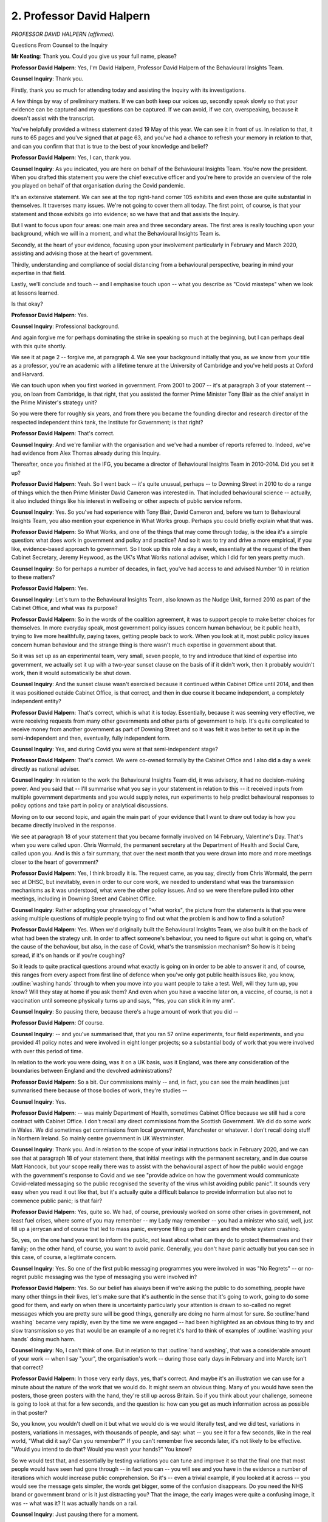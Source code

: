 2. Professor David Halpern
==========================

*PROFESSOR DAVID HALPERN (affirmed).*

Questions From Counsel to the Inquiry

**Mr Keating**: Thank you. Could you give us your full name, please?

**Professor David Halpern**: Yes, I'm David Halpern, Professor David Halpern of the Behavioural Insights Team.

**Counsel Inquiry**: Thank you.

Firstly, thank you so much for attending today and assisting the Inquiry with its investigations.

A few things by way of preliminary matters. If we can both keep our voices up, secondly speak slowly so that your evidence can be captured and my questions can be captured. If we can avoid, if we can, overspeaking, because it doesn't assist with the transcript.

You've helpfully provided a witness statement dated 19 May of this year. We can see it in front of us. In relation to that, it runs to 65 pages and you've signed that at page 63, and you've had a chance to refresh your memory in relation to that, and can you confirm that that is true to the best of your knowledge and belief?

**Professor David Halpern**: Yes, I can, thank you.

**Counsel Inquiry**: As you indicated, you are here on behalf of the Behavioural Insights Team. You're now the president. When you drafted this statement you were the chief executive officer and you're here to provide an overview of the role you played on behalf of that organisation during the Covid pandemic.

It's an extensive statement. We can see at the top right-hand corner 105 exhibits and even those are quite substantial in themselves. It traverses many issues. We're not going to cover them all today. The first point, of course, is that your statement and those exhibits go into evidence; so we have that and that assists the Inquiry.

But I want to focus upon four areas: one main area and three secondary areas. The first area is really touching upon your background, which we will in a moment, and what the Behavioural Insights Team is.

Secondly, at the heart of your evidence, focusing upon your involvement particularly in February and March 2020, assisting and advising those at the heart of government.

Thirdly, understanding and compliance of social distancing from a behavioural perspective, bearing in mind your expertise in that field.

Lastly, we'll conclude and touch -- and I emphasise touch upon -- what you describe as "Covid missteps" when we look at lessons learned.

Is that okay?

**Professor David Halpern**: Yes.

**Counsel Inquiry**: Professional background.

And again forgive me for perhaps dominating the strike in speaking so much at the beginning, but I can perhaps deal with this quite shortly.

We see it at page 2 -- forgive me, at paragraph 4. We see your background initially that you, as we know from your title as a professor, you're an academic with a lifetime tenure at the University of Cambridge and you've held posts at Oxford and Harvard.

We can touch upon when you first worked in government. From 2001 to 2007 -- it's at paragraph 3 of your statement -- you, on loan from Cambridge, is that right, that you assisted the former Prime Minister Tony Blair as the chief analyst in the Prime Minister's strategy unit?

So you were there for roughly six years, and from there you became the founding director and research director of the respected independent think tank, the Institute for Government; is that right?

**Professor David Halpern**: That's correct.

**Counsel Inquiry**: And we're familiar with the organisation and we've had a number of reports referred to. Indeed, we've had evidence from Alex Thomas already during this Inquiry.

Thereafter, once you finished at the IFG, you became a director of Behavioural Insights Team in 2010-2014. Did you set it up?

**Professor David Halpern**: Yeah. So I went back -- it's quite unusual, perhaps -- to Downing Street in 2010 to do a range of things which the then Prime Minister David Cameron was interested in. That included behavioural science -- actually, it also included things like his interest in wellbeing or other aspects of public service reform.

**Counsel Inquiry**: Yes. So you've had experience with Tony Blair, David Cameron and, before we turn to Behavioural Insights Team, you also mention your experience in What Works group. Perhaps you could briefly explain what that was.

**Professor David Halpern**: So What Works, and one of the things that may come through today, is the idea it's a simple question: what does work in government and policy and practice? And so it was to try and drive a more empirical, if you like, evidence-based approach to government. So I took up this role a day a week, essentially at the request of the then Cabinet Secretary, Jeremy Heywood, as the UK's What Works national adviser, which I did for ten years pretty much.

**Counsel Inquiry**: So for perhaps a number of decades, in fact, you've had access to and advised Number 10 in relation to these matters?

**Professor David Halpern**: Yes.

**Counsel Inquiry**: Let's turn to the Behavioural Insights Team, also known as the Nudge Unit, formed 2010 as part of the Cabinet Office, and what was its purpose?

**Professor David Halpern**: So in the words of the coalition agreement, it was to support people to make better choices for themselves. In more everyday speak, most government policy issues concern human behaviour, be it public health, trying to live more healthfully, paying taxes, getting people back to work. When you look at it, most public policy issues concern human behaviour and the strange thing is there wasn't much expertise in government about that.

So it was set up as an experimental team, very small, seven people, to try and introduce that kind of expertise into government, we actually set it up with a two-year sunset clause on the basis of if it didn't work, then it probably wouldn't work, then it would automatically be shut down.

**Counsel Inquiry**: And the sunset clause wasn't exercised because it continued within Cabinet Office until 2014, and then it was positioned outside Cabinet Office, is that correct, and then in due course it became independent, a completely independent entity?

**Professor David Halpern**: That's correct, which is what it is today. Essentially, because it was seeming very effective, we were receiving requests from many other governments and other parts of government to help. It's quite complicated to receive money from another government as part of Downing Street and so it was felt it was better to set it up in the semi-independent and then, eventually, fully independent form.

**Counsel Inquiry**: Yes, and during Covid you were at that semi-independent stage?

**Professor David Halpern**: That's correct. We were co-owned formally by the Cabinet Office and I also did a day a week directly as national adviser.

**Counsel Inquiry**: In relation to the work the Behavioural Insights Team did, it was advisory, it had no decision-making power. And you said that -- I'll summarise what you say in your statement in relation to this -- it received inputs from multiple government departments and you would supply notes, run experiments to help predict behavioural responses to policy options and take part in policy or analytical discussions.

Moving on to our second topic, and again the main part of your evidence that I want to draw out today is how you became directly involved in the response.

We see at paragraph 18 of your statement that you became formally involved on 14 February, Valentine's Day. That's when you were called upon. Chris Wormald, the permanent secretary at the Department of Health and Social Care, called upon you. And is this a fair summary, that over the next month that you were drawn into more and more meetings closer to the heart of government?

**Professor David Halpern**: Yes, I think broadly it is. The request came, as you say, directly from Chris Wormald, the perm sec at DHSC, but inevitably, even in order to our core work, we needed to understand what was the transmission mechanisms as it was understood, what were the other policy issues. And so we were therefore pulled into other meetings, including in Downing Street and Cabinet Office.

**Counsel Inquiry**: Rather adopting your phraseology of "what works", the picture from the statements is that you were asking multiple questions of multiple people trying to find out what the problem is and how to find a solution?

**Professor David Halpern**: Yes. When we'd originally built the Behavioural Insights Team, we also built it on the back of what had been the strategy unit. In order to affect someone's behaviour, you need to figure out what is going on, what's the cause of the behaviour, but also, in the case of Covid, what's the transmission mechanism? So how is it being spread, if it's on hands or if you're coughing?

So it leads to quite practical questions around what exactly is going on in order to be able to answer it and, of course, this ranges from every aspect from first line of defence when you've only got public health issues like, you know, :outline:`washing hands` through to when you move into you want people to take a test. Well, will they turn up, you know? Will they stay at home if you ask them? And even when you have a vaccine later on, a vaccine, of course, is not a vaccination until someone physically turns up and says, "Yes, you can stick it in my arm".

**Counsel Inquiry**: So pausing there, because there's a huge amount of work that you did --

**Professor David Halpern**: Of course.

**Counsel Inquiry**: -- and you've summarised that, that you ran 57 online experiments, four field experiments, and you provided 41 policy notes and were involved in eight longer projects; so a substantial body of work that you were involved with over this period of time.

In relation to the work you were doing, was it on a UK basis, was it England, was there any consideration of the boundaries between England and the devolved administrations?

**Professor David Halpern**: So a bit. Our commissions mainly -- and, in fact, you can see the main headlines just summarised there because of those bodies of work, they're studies --

**Counsel Inquiry**: Yes.

**Professor David Halpern**: -- was mainly Department of Health, sometimes Cabinet Office because we still had a core contract with Cabinet Office. I don't recall any direct commissions from the Scottish Government. We did do some work in Wales. We did sometimes get commissions from local government, Manchester or whatever. I don't recall doing stuff in Northern Ireland. So mainly centre government in UK Westminster.

**Counsel Inquiry**: Thank you. And in relation to the scope of your initial instructions back in February 2020, and we can see that at paragraph 18 of your statement there, that initial meetings with the permanent secretary, and in due course Matt Hancock, but your scope really there was to assist with the behavioural aspect of how the public would engage with the government's response to Covid and we see "provide advice on how the government would communicate Covid-related messaging so the public recognised the severity of the virus whilst avoiding public panic". It sounds very easy when you read it out like that, but it's actually quite a difficult balance to provide information but also not to commence public panic; is that fair?

**Professor David Halpern**: Yes, quite so. We had, of course, previously worked on some other crises in government, not least fuel crises, where some of you may remember -- my Lady may remember -- you had a minister who said, well, just fill up a jerrycan and of course that led to mass panic, everyone filling up their cars and the whole system crashing.

So, yes, on the one hand you want to inform the public, not least about what can they do to protect themselves and their family; on the other hand, of course, you want to avoid panic. Generally, you don't have panic actually but you can see in this case, of course, a legitimate concern.

**Counsel Inquiry**: Yes. So one of the first public messaging programmes you were involved in was "No Regrets" -- or no-regret public messaging was the type of messaging you were involved in?

**Professor David Halpern**: Yes. So our belief has always been if we're asking the public to do something, people have many other things in their lives, let's make sure that it's authentic in the sense that it's going to work, going to do some good for them, and early on when there is uncertainty particularly your attention is drawn to so-called no regret messages which you are pretty sure will be good things, generally are doing no harm almost for sure. So :outline:`hand washing` became very rapidly, even by the time we were engaged -- had been highlighted as an obvious thing to try and slow transmission so yes that would be an example of a no regret it's hard to think of examples of :outline:`washing your hands` doing much harm.

**Counsel Inquiry**: No, I can't think of one. But in relation to that :outline:`hand washing`, that was a considerable amount of your work -- when I say "your", the organisation's work -- during those early days in February and into March; isn't that correct?

**Professor David Halpern**: In those very early days, yes, that's correct. And maybe it's an illustration we can use for a minute about the nature of the work that we would do. It might seem an obvious thing. Many of you would have seen the posters, those green posters with the hand, they're still up across Britain. So if you think about your challenge, someone is going to look at that for a few seconds, and the question is: how can you get as much information across as possible in that poster?

So, you know, you wouldn't dwell on it but what we would do is we would literally test, and we did test, variations in posters, variations in messages, with thousands of people, and say: what -- you see it for a few seconds, like in the real world, "What did it say? Can you remember?" If you can't remember five seconds later, it's not likely to be effective. "Would you intend to do that? Would you wash your hands?" You know?

So we would test that, and essentially by testing variations you can tune and improve it so that the final one that most people would have seen had gone through -- in fact you can -- you will see and you have in the evidence a number of iterations which would increase public comprehension. So it's -- even a trivial example, if you looked at it across -- you would see the message gets simpler, the words get bigger, some of the confusion disappears. Do you need the NHS brand or government brand or is it just distracting you? That the image, the early images were quite a confusing image, it was -- what was it? It was actually hands on a rail.

**Counsel Inquiry**: Just pausing there for a moment.

**Professor David Halpern**: Sorry.

**Counsel Inquiry**: I'm conscious that it's a product of a huge amount of work you've done.

**Professor David Halpern**: Yeah.

**Counsel Inquiry**: And it's an illustration, is it not --

**Professor David Halpern**: It is.

**Counsel Inquiry**: -- that evidence-based decision-making takes time and a number of iterations to perfect the message?

**Professor David Halpern**: It does take time, although a key issue is not as much time as you think. I mean, those things were assembled with experiments with thousands of people over days, not weeks or months, and it's a key question, in our view, about there are lots of these practical issues which are critical to effective policy or delivery which actually you need to handle in that empirical way.

**Counsel Inquiry**: In relation to your involvement we can put :outline:`hand washing` to one side, that work was still ongoing, but your involvement expanded and you were in touch with Professor Whitty on 18 February asking the questions you have alluded to already in relation to Covid transmission mechanism.

Again, very briefly, what was your understanding of Covid transmission at that stage, on 18 February?

**Professor David Halpern**: Sir Chris very generously helped us, and we had that early briefing, particularly to understand what was the transmission mechanism. So, again, it might seem trivial and everything but if you think, for example, it's :outline:`airborne`, it may be different than if you think it's so-called :outline:`fomite`, when you cough it's on a surface --

**Counsel Inquiry**: Yes?

**Professor David Halpern**: -- right? If you think it's on a surface, then you're going to spend a lot of time :outline:`cleaning surfaces`. If you think :outline:`it's in the air`, it's a different strategy.

So he took us through what was understood about the virus, his understanding of those transmission mechanisms and, therefore, to help us work out what were the points behaviourally that you might be able to introduce to reinforce support people to slow down the spread of the virus.

**Counsel Inquiry**: Moving on to 20 February, meeting at DHSC, and you were examining government publications, and we can see this at paragraph 23, in fact, of your statement. So another meeting, one of the many you attended at DHSC, was to go over a government publication online, and the issue was around the level of detail to include so that people can be warned about what's going to happen and the range of possibility of what might happen.

The bottom of that paragraph I just want to focus upon is about this:

"The strong expectation in the room from the medical experts [on 20 February] was that the 'wave' would be unstoppable once community transmission occurred ie once the 'contain' phase was left."

Is that right?

**Professor David Halpern**: That is correct. I mean, of course I think we know a lot about behaviour but we're not medical experts and therefore we are very much relying on it, but that was very, very strongly the impression -- well, graphs on the wall and so on.

**Counsel Inquiry**: So was the impression from your understanding that it was a matter of not if but when this virus was going to be -- and its unstoppable once community transmission occurred?

**Professor David Halpern**: Yes, that conditionality being important but yes in that time I think people were still hoping, if not expecting, that it would be possible to contain the virus through the work of Public Health England and others, but yes, once it got out more generally that it would be pretty much unstoppable and therefore the implication was mitigating the negative effects rather than being able to contain it.

**Counsel Inquiry**: And at that stage, bearing in mind this meeting with the caveat, but were you content that the publications sufficiently represented the risk to the public as understood at that time?

**Professor David Halpern**: I would have to look back at it, but I think it was pretty straightforward that -- the implication, if you read it, a lot of people were potentially going to die. And indeed there was specific discussion about the inclusion of the numbers of deaths in previous pandemics, not least so-called Spanish flu, which it kept -- introduced a reference point about the seriousness of the situation, and there was discussion whether to include that, and our view was people need to be correctly calibrated about what the risk is. Not afraid but correctly calibrated. So it seemed a sensible thing to do.

**Counsel Inquiry**: I'm going to use a different phrase, not calibration, but did you have any concerns that this information was cutting through, that there was sufficient public awareness of the risks around that time?

**Professor David Halpern**: So this is late February --

**Counsel Inquiry**: We're 20 February, this is before your meeting in due course on 25 February, just before Lombardy becomes more high profile.

**Professor David Halpern**: So I didn't think it was way off, but in the days that follow it -- I mean, as you know I was -- talk about -- I actually had to be away for work and, particularly returning in late February, I was pretty surprised that we were not seeing posters in profile.

But remember on the 20th you're still talking about contain, and therefore it's very small numbers. You're really relying on PHE to try to do their job and everyone hoped that, like SARS or previous issues, it would be contained.

**Counsel Inquiry**: Let's move on to a meeting you had with Dominic Cummings and Ben Warner on 25 February, we can see that at paragraph 25, Ben Warner being a data scientist who we are going to hear evidence from next week.

And it was a meeting on non-Covid matters, as it happened, but you say here:

"... we took the opportunity to compare notes and share concerns."

So by this stage, the dreadful events in Lombardy were in our consciousness, we could see what was going on on the televisions and the dreadful loss of life which was beginning to emerge over the days in Italy.

What concerns, if any, were expressed to you by Ben Warner and Dominic Cummings at this meeting?

**Professor David Halpern**: So I don't think Dominic Cummings was at that meeting. I think it was only Ben, from memory.

**Counsel Inquiry**: Forgive me.

**Professor David Halpern**: It was a meeting, I mean, as indicated there, primarily looking out -- remember Ben had been brought in to try to increase the kind of quantitative, mathematical data science capability in Downing Street, so we were -- a lot of it we were talking about that in general terms, is actually my memory, but I'm sure we were starting to talk in this period about, what are the data flows, what is the modelling, is it good enough, and so on.

I actually remember Ben Warner at that stage, you can ask him directly, was quite upbeat about the modelling and its quality, which was a sort of a good comfort. But yeah --

**Counsel Inquiry**: So a touch base?

**Professor David Halpern**: Yeah.

**Counsel Inquiry**: Alive to the -- what was going on in the wider world, but no significant concerns at this stage?

**Professor David Halpern**: Well, remember, a lot of normal government was still carrying on at this period.

**Counsel Inquiry**: Yes.

**Professor David Halpern**: And we look back and we can see the whole story, but at that point it hadn't really hit in force, certainly in the centre of government.

**Counsel Inquiry**: What we're interested in is your perspective and your experience as you had interaction with central government.

On 26 February, the next day, this isn't a government interaction, this is when you attended a Royal Society seminar, and we've heard evidence from the president of the Royal Society, and this was a seminar to discuss quarantine as it related to the current Covid outbreak. You recall attending that meeting, that seminar. What impact, if any, did that have on you?

**Professor David Halpern**: Well, of course, this is -- the work on Covid was starting to really take over my life and many others, but it was particularly -- we were really still trying to understand the transmission mechanisms in detail. You know, we were very interested in the detail because we're trying to, you know, guide people, you want to guide to what's effective. So, I mean, a simple example would be -- I touched on this issue about :outline:`surfaces`, and the guidance was being assembled -- well, do you need everybody in schools to be :outline:`cleaning every floor` or not? Like, is that relevant, is it not?

There was particular work -- so James Rubin, who I know you've spoken to, had done an absolutely excellent review on quarantine, looking at the evidence, and the extent to which people would sustain quarantining behaviour over long periods, to which his general conclusion was yes.

So we were very much in sort of sponge learning mode still, what can we learn about, you know, these mechanisms, previous analogous behaviour. Also, on the medical side, what is your best understanding on these transmission mechanisms?

So the last thing we want to be doing is telling people in campaigns to do XYZ but it's not going to be effective.

**Counsel Inquiry**: Yes.

**Professor David Halpern**: We want to direct attention, it's a precious thing, to things that would actually make a difference to help people protect themselves and their families.

**Counsel Inquiry**: And this work and this information finding is in a context when there is discussion, in broad terms, regarding quarantine and testing and obtaining better data; is that right?

**Professor David Halpern**: Yes. You know, we were very interested in testing and data, and we can talk about that later if you want, but yeah every aspect of it. But even -- you mentioned testing. Let me just introduce why, behaviourally, we would also be interested in it, of course you want to know about how a disease is moving through a population or not and -- and build up where's your best place to put your testing if you've got limited capacity, but you also want to look at its behavioural capacity, so if I'm going to say, "You need to quarantine now, Mr Keating, for the next two weeks, will you do it?" are you more likely to do it if we said, "You need to take this test, and it looks like you've got Covid", well, you can imagine what the answer is, but it's an empirical question. Or even, "It may be too soon to say, we want you to quarantine for two weeks, by the weekend we will test you", and then that will confirm -- see what I mean?

**Counsel Inquiry**: Just pause there.

**Professor David Halpern**: So these behavioural consequences.

**Counsel Inquiry**: Thank you. I'm --

**Lady Hallett**: Are you continuing with that subject?

**Mr Keating**: I can pause there, because I'm conscious we've been going a long time.

**Lady Hallett**: Well, I've just had a message.

**Mr Keating**: Yes.

**Lady Hallett**: If that's okay, right. I shall return in 15 minutes.

**Mr Keating**: Thank you.

*(3.10 pm)*

*(A short break)*

*(3.25 pm)*

**Lady Hallett**: Mr Keating.

**Mr Keating**: Thank you, my Lady.

Professor Halpern, we were going to deal with the topic of SAGE and how it came about that you were at a number of SAGE meetings.

In the timeline, the 27th meeting, you were at Number 10 in a meeting in the Cabinet Room which was chaired by Matt Hancock, dealing with a number of the issues and pinch points.

As a result of that and your dealings with Patrick Vallance at that time, you were asked by him to join SAGE; is that correct?

**Professor David Halpern**: That is correct, yes, in the wake of that meeting.

**Counsel Inquiry**: What was the rationale for you being asked to join SAGE?

**Professor David Halpern**: Well, of course, you can ask Sir Patrick Vallance. It seemed there were two main issues, I think. One is, we'd -- and I'd mentioned to him about some modelling work we thought was very good, particularly linked to Hannah Fry, the mathematician, the simulation of a spreading of a coronavirus, which we thought had some very powerful insights in it. We were also very interested in details of the transmission, as I explained earlier, including the extent to which which behaviours would protect both individuals and populations.

So Sir Patrick was very keen that there be one voice, one view on this, and so he encouraged -- in fact asked me to join SAGE meetings accordingly.

**Counsel Inquiry**: And we know that you, from 3 March to 23 March, were at six meetings, the first being on 3 March. Then on 5 March, the second meeting you attended, your summary of this, which I'm going to read very briefly, is that it considered how to communicate in a way that would be effective and which would not panic people, that theme continuing.

10 March your view of that meeting as summarised in your statement:

"At this stage there appeared to be a view within SAGE that Covid was an unstoppable wave and containment of the virus would not be a viable option."

13 March, the next meeting you attended, and this is the one where your concerns crystallised and you describe how the penny dropped, and we'll refer to that shortly.

Then there is two more meetings you attended on the 18th and 23rd. But after the 23rd your invitations to SAGE ceased. Any particular reason why that was?

**Professor David Halpern**: I actually don't know. I did ask Patrick once, but SAGE -- its membership can change, and it's for the government, you know, Chief Scientific Adviser to decide. It -- essentially when it went online rather than in person, I don't know, I didn't seem to get the invites any more, but we were pretty busy doing other work, so --

**Counsel Inquiry**: Of course, which you've set out in your statement.

**Professor David Halpern**: -- it's for sir Patrick to decide.

**Counsel Inquiry**: The next subtopic is herd immunity.

**Professor David Halpern**: Yes.

**Counsel Inquiry**: We've heard a lot about it. You have had some involvement in this and I want to touch upon your understanding of that strategy from your contacts --

**Professor David Halpern**: Yes.

**Counsel Inquiry**: -- with those at the heart of government. You had contact with Neil Ferguson on 20 February, and you had obviously contact with both the Chief Scientific Adviser and the Chief Medical Officer. And what was that understanding in the late February of the strategy?

**Professor David Halpern**: So of course it had been -- was then expressed in the published document on 3 March, essentially it was contain if you could and then you mitigate, and that was it. As you say, I am not uniquely -- was getting increasingly troubled about that, I suppose, because we felt there were viable ways of doing sophisticated suppression, but essential by the presumption was, I mean, on all quarters it felt, from a convergence of different medical views, the modelling, the position on vaccines, the practical experience of the CMO himself, was that once essentially community transmission had started it would be some version of an unstoppable wave, yes.

**Counsel Inquiry**: In relation to the term herd immunity, you yourself utilised that phrase, you used that in a BBC interview on 10 March which you set out in your statements. This had followed on from the 3 March SAGE meeting where it was unstoppable, and you refer to that interview where you made a comment about the potential need to cocoon elderly and the most vulnerable in the weeks to come, and you referred to the phrase herd immunity.

At that stage, why did you refer to the need to cocoon the elderly and vulnerable?

**Professor David Halpern**: So I should explain the interview was primarily actually talking about the science behind -- you know, we talked about a moment ago --

**Counsel Inquiry**: :outline:`Hand washing`?

**Professor David Halpern**: :outline:`Hand washing`, but more generally how you'd apply it.

The interviewer, Mark Easton, at the end, asked a question. I responded, probably shouldn't have done, around essentially the vulnerable, and I'd said -- partly because of course it was in all the meetings, it was in the media. Self-evidently there was 5000-fold at least in the age-infected fatality rate, and so it was pretty inevitable, it seemed -- to discuss in SAGE too of course -- that we would want to protect the most vulnerable. I use the phrase "cocooning" because it's the one used in the literature. And I think Mark Easton asked me the question about three times, which should have been a warning sign, but -- and on the third time I said we obviously need toll cocoon protect and people until --

**Counsel Inquiry**: Yes.

**Professor David Halpern**: -- you know, in general population, herd immunity or whatever had been received, so --

**Counsel Inquiry**: Sentiment, to use your phrase, was an authentic one, the need to cocoon?

**Professor David Halpern**: Yes, exactly. You are going to need to protect the most vulnerable --

**Counsel Inquiry**: Yes.

**Professor David Halpern**: -- because it will scream from 10,000 feet. And the phrase "herd immunity" was being used very widely and it was probably a mistake on my part to have used it in that interview, is the truth of it.

**Counsel Inquiry**: But you were contacted by Number 10's communications, not Lee Cain, somebody else in that office.

**Professor David Halpern**: Yeah.

**Counsel Inquiry**: And you summarise how there was no issue with the use of the term "herd immunity" but you were pulled up about using "cocoon"; is that correct? Cocooning?

**Professor David Halpern**: Yes, it was specifically Jack Doyle I remember, for a hairdryer treatment. They were very angry about it, but they were particularly angry about the word "cocoon". My memory of it was because the word hadn't been used in public particularly and they didn't really want to get into that issue because it hadn't been talked about publicly as a policy issue. If you remember there was issues around if you had -- you know, if you've got symptoms, that you might be asked to self-isolate, but none of the stuff around what later became shielding --

**Counsel Inquiry**: Yes.

**Professor David Halpern**: -- had in fact been discussed in, I think, in the public policy debate.

**Counsel Inquiry**: 10 March, unhappiness that you were dealing with cocooning/what became shielding?

**Professor David Halpern**: Yeah.

**Counsel Inquiry**: But herd immunity okay?

**Professor David Halpern**: Yes, I mean, it was just very widely used in all the internal discussions as a shorthand for not government policy, as often discussed, but that it would likely arise over time.

**Counsel Inquiry**: Yes.

I want to move on to our next topic, subtopic, behavioural fatigue. We have heard a lot about it and it's been in the public domain?

**Professor David Halpern**: Yes.

**Counsel Inquiry**: We should see this at paragraph 64. In fairness to you we need to address this. So on two occasions the Chief Medical Officer, Professor Whitty, deals with this, 9 March and 12 March. And it really talks about sustainability and how people will understandably get fatigued and it will be difficult to sustain this over a period of time. And we can see the other reference about it, (inaudible) and at a certain point starts to flag on 12 March, and he will give evidence in relation to that.

But the first point is this, it's been suggested in the past that you and your organisation were, in the shadows, the source of this advice is that correct --

**Professor David Halpern**: So glad to get this clear. We were not. It's not a phrase we had used. Not only was it not from us, but also, as you will know privately from the emails, we were pushing pretty hard to move forward on social distancing measures by that point.

Chris Whitty, I think, I've read his statement, he's pretty clear about where it comes from and describes it as a mistake on his part. But, yeah, it was unfortunate.

**Counsel Inquiry**: Did you relay to him at the time that it wasn't the right phrase from a behavioural scientist perspective?

**Professor David Halpern**: I don't know if I did. He had lots of other things. I did send him a paper a few days later, which I think is in the evidence --

**Counsel Inquiry**: This is about the Spanish flu?

**Professor David Halpern**: Yeah, which was essentially to look at some work insofar as it had occurred during Spanish flu. The main point about the paper was that even in those very difficult circumstances you did not see this so-called fatigue, this is particularly in America it was studied, American cities. Only by the time you got to the second and particularly third times you had lockdown did you see anything akin to people really starting to give up on it. So --

**Counsel Inquiry**: We could go to that document if you wish, but is this a fair summary, is that it gives that information?

**Professor David Halpern**: Yeah.

**Counsel Inquiry**: It's a discussion point but it's a little bit ambivalent in terms of providing express advice that it was the wrong thing to say, "behavioural fatigue"?

**Professor David Halpern**: Yes, and -- but James Rubin, others in SPI-B, as you will know, there was an avalanche coming towards Chris to say, "What are you talking about?"

It's particularly me the context of novel behaviour, and when everybody is moving together our strong view, you mentioned the quarantine work also, was that people would comply to a high degree and so it was -- you know, was misleading to imply that that behavioural science was saying that, and indeed, as again Chris Whitty has spoken about in his statement, he unfortunately gave the impression that that was a reason for delay, which was not his intent, I think. And of course from the SAGE minutes you'll know was not what was being said in private.

**Counsel Inquiry**: Next topic, change in strategy, and your experience of this. Timeline, we've dealt with 10 March, that there was a view about Covid being unstoppable, and containment was no longer viable. You have mentioned already, just a moment ago, that you had raised concerns on 12 March specifically, you raised concerns regarding the limitations of SAGE modelling in an email to Chris Wormald, Patrick Vallance, Chris Whitty, Jonathan Van-Tam, and you say this:

"We are at the limits of what modelling can tell us."

Then we see a pivotal meeting, my words, not yours, on 13 March, "SAGE meeting". My terminology, but would you agree that was a significant meeting, 13 March?

**Professor David Halpern**: It felt to me that it was. I felt both the content of the discussion and the emotional tone in the room was there was this realisation that something was amiss and policy had to shift.

**Counsel Inquiry**: Well, let's explore this realisation that something was amiss. So key SAGE meeting, you recall there was a graph of an infection wave over time, with a red line to represent an NHS capacity with the objective, the key objective, to keep the wave under the red line in line with the mitigate, delay messaging. You say that there was different understandings of capacity, the red line, number of beds, number of ventilators. Is that right?

**Professor David Halpern**: Yes.

**Counsel Inquiry**: Is it the case that during the meeting that Stephen Powis, who was an NHS director, and Patrick Vallance questioned the modellers on why they were so sure that suppression of the virus in line with what was being done in China and South Korea was not viable? That's your paragraph 73, so I'm reading out your evidence. Is that what the position was?

**Professor David Halpern**: Yes. So my memory is Steve Powis specifically raised it. My memory is very much following on from what you just said, which is that there seemed to be confusion over what was the capacity in that red line, the difference between ICU versus serious cases -- you know, three-fold differential, et cetera -- and that this wasn't a small problem, it was a big problem and the implication was the numbers and models you've been using it will be overwhelmed.

So that, I think, prompted Steve Powis to say, "So why are you so sure that doing stronger measures or lockdown would necessarily rebound? Why is it a bad thing to do?" And Patrick Vallance picked up on it and said, "Yes, that is a really good question and pressed the modellers to answer".

**Counsel Inquiry**: And the modellers here are Professor Medley and Professor Edmunds, SPI-M, and what was their response to that pressing or probing as you described it?

**Professor David Halpern**: So they were very definite. You know, they are modelling experts. But what struck me again in this moment was they said, Graham particularly, absolutely sure 100%, 100%, and one of the things I would teach at Cambridge was statistics and you just think you don't -- nothing is 100%, certainly in the uncertainty of models. And it troubled me really deeply, because I felt that, you know, 99%? But 100%?

And it was -- it encapsulated for me in a moment this overconfidence in aspects of the models.

**Counsel Inquiry**: And in relation to that overconfidence in the modelling, you mention in your statements this confusion regarding NHS capacity and other issues, such as the low level of testing capacity, and ambition -- I presume the low level of ambition. What did you mean by that when you refer to "ambition" in your statement?

**Professor David Halpern**: So as many things were gone through in that meeting, another one as you say was testing capacity. I remember I think my notepad had recorded as they said they had a thousand tests a month on serology, a thousand a month, and I think I'd scribbled, "Why so few?" You know, a thousand a week, a thousand a day. We're so far off the pace.

So now you've three major concerns piling up in this meeting --

**Counsel Inquiry**: Just pause there, thank you. All these concerns, great concern you described it, overconfidence, and you referred to your notebook and you were making a number of notes but what you did write was that "WE ARE NOT READY"; is that correct?

**Professor David Halpern**: I did, and indeed wrote it in capital letters, it was so striking.

**Counsel Inquiry**: We see it there. A Number 10 colleague leaned over, crossed out your entry, which we see at the bottom of the page, and what was written instead of "WE ARE NOT READY"?

**Professor David Halpern**: "We are fucked!"

**Counsel Inquiry**: And that was written by your colleague, a Number 10 colleague; is that right?

**Professor David Halpern**: That's right. Ben Warner.

**Counsel Inquiry**: Ben Warner?

**Professor David Halpern**: Yes, who I believe you're talking to.

**Counsel Inquiry**: So in graphic terms, reflecting the meeting, concerns regarding overconfidence, did that reflect the concerns, readiness for the unstoppable wave that was about to come?

**Professor David Halpern**: Yes. I mean, remember, the one play that you had in the strategy as was expressed to us, I think, was that you can shape the wave, as referred to endlessly, you could flatten it, et cetera, and then you were trying to do it to stop the NHS being overwhelmed. But in this meeting you're hearing evidence that on current trajectory it is going to be overwhelmed, that we don't have the testing ready. You know, we're -- the models seem overconfident -- there were a lot of grounds for concern and so hence I really felt quite shocked and depressed. I felt that, you know, it's not our role to do all those things. We're working on the behavioural aspects to --

**Counsel Inquiry**: Just pause there. It's my fault. I think we're both going to have to slow down a little bit.

**Professor David Halpern**: I'm sorry, yes. Apologies.

**Counsel Inquiry**: No, I speak fast at the best of times, so if we can try and slow down a little bit. And I've interrupted you, so forgive me. You said that you were feeling quite shocked and depressed, "it's not our role to so all those things. We're working on the behavioural aspects".

Is there anything you wanted to add to that answer?

**Professor David Halpern**: Yes. So the overall sense was that, as in my notebook, we, the country, the policy world, is not ready for what is unfolding and I felt that, you know, on people's faces in the room that that was -- there was some realisation of it, a sort of cracking in the confidence.

**Counsel Inquiry**: "Cracking in the confidence", "the penny has dropped" is how you describe it, and you say in your statement that others in the room, and you, felt that "we should have been pursuing suppression strategies"; is that right? Paragraph 74.

**Professor David Halpern**: Yes, that's right. There's a key question of what "suppression" means, but basically --

**Counsel Inquiry**: I think we've heard quite a lot about that.

**Professor David Halpern**: Yes.

**Counsel Inquiry**: So we're okay.

**Professor David Halpern**: But yes.

**Counsel Inquiry**: So post meeting, going through this chronology, difficult meeting, you were in contact with Matt Hancock, who you had worked with alongside for a number of weeks to update him. And you describe how you felt, that -- how you spoke to him and said that, "The penny has dropped, that we really need to do something about suppression and locking down". And what was the response?

**Professor David Halpern**: So, yes. I had, I think, texted or WhatsApped Matt. He had called me back and I was surprised, I suppose. He said along the lines -- said this is the "best news" he'd heard all week, "best news" in a very specific sense which is that there was this realisation that strategy might need to change, something more dramatic might have to be done in order to really stop, slow the spread.

So I was surprised by it, but of course I wasn't in all the meetings he was, but --

**Counsel Inquiry**: No.

**Professor David Halpern**: Yeah.

**Counsel Inquiry**: Not the most natural response to a bad news message, but your impression was that he felt stronger and more immediate action was necessary, and we could not just wait for the unstoppable wave?

**Professor David Halpern**: My sense was for ministers such as Matt Hancock, others were much closer in their centre of Number 10, but they were dutifully following the science and were very uncomfortable with where it was going. So there was appetite to be stronger in the policy moves, but they were waiting for the signal to be told that's what we need to do, and so that's why he experienced it as a good thing that that realisation was coming through.

**Counsel Inquiry**: You say later in your statements that in particular for Matt Hancock, in your view, he was quite frustrated and was ready to act more decisively -- is that right -- at that time?

**Professor David Halpern**: That was my sense at that time, yeah.

**Counsel Inquiry**: So in relation to those concerns -- we don't need to turn to it -- you set out in your statement how between 16 and 18 March you sent several emails to Mark Sedwill, Chris Wormald, Dominic Cummings, Jeremy Farrar, in advance of the next SAGE meeting, expressing your concern, and the need to consider a global lockdown to shut down the virus, and that was something that you were in correspondence with; isn't that correct?

**Professor David Halpern**: Yes, that's correct.

**Counsel Inquiry**: On 18 March we know that, as you set out in your statements, that you argued that -- you argued for a lockdown in the meeting?

**Professor David Halpern**: Yes. Bear in mind that I had already, you know, before the 13th had written to say -- in fact, literally wrote a list of what we would now call "lockdown style measures", slightly softer, but, yes, at this point it was: why aren't we going full-blown?

I was not at that time aware -- I'd read Patrick Vallance's statement that there were meetings that had clearly occurred in between those two meetings; so, in that sense, we were in our lane -- maybe not seeing the whole picture. But, yes, I was really concerned that we needed a very decisive decision.

**Counsel Inquiry**: Yes. You put it very well: you're "in your lane". We've got other evidence which we have and that's why I'm dealing with this quite succinctly.

There was one point that I wanted to draw out at paragraph 93. You describe on 23 March an email with Tim Leunig, who was at HMT, Her Majesty's Treasury, as I understand it, and he -- there was emails between you and you expressed a view that the modellers in SAGE seemed to have "a remarkable thin grip on the deaths caused by externalities"; in other words, from behavioural or system side effects such as people being too afraid to seek treatment for other conditions.

**Professor David Halpern**: Yes.

**Counsel Inquiry**: That's something which you had identified at that stage and raised?

**Professor David Halpern**: That's correct. I mean, we'd crawled over the models quite carefully and Neil Ferguson had been kind enough also to let one of my team go to Imperial, look, as it were, behind the curtain of the models.

**Counsel Inquiry**: Yes.

**Professor David Halpern**: So we were at this point maybe less confident, therefore, but this is one of a number of issues. The specific thing which comes in force later, you know, if people aren't going in large numbers in to get medical treatment, then you get a lot of excess deaths or illness as a result of that. The person -- I mean, Tim, I think, had written to me about some of his concerns -- he was an adviser to the Chancellor -- and I had put him in touch, if I remember, on that with the government's actuary, who of course were experts in some of these questions.

**Counsel Inquiry**: Yes, thank you.

Our third penultimate area, and it's a short one, is understanding and compliance with social distancing from a behavioural perspective. Again, a comprehensive statement. You deal with this. Impacts of senior officials' breaches. I really want to touch upon this from your expertise as a behavioural scientist.

From the behavioural perspective, you describe the Dominic Cummings incident as "very unhelpful" at paragraph 140. Why was that? Why was it unhelpful, in your view, from an expert point of view, not an opinion point of view?

**Professor David Halpern**: Yes. So people are very influenced by what they see others doing. We all sit here quietly in this room, partly taking the cues from each other. In this case, in everyday speak, people are more influenced by what they see others doing than what the formal rules are. It's what's known as declarative norms. So littering would be a simple example: you are much more likely to litter in a room that already has litter. You can literally experimentally test it. So there you've got a high profile figure on the face of it pretty blatantly breaking the rules and justifying it, seeking to justify it.

So it, you know, was extremely less than ideal. If there was any -- anything positive to be taken from it is that data generally suggested that most of the public were complying and continue to comply because what mattered more was those people around you, your neighbours, your fellow workers, your commuters were fortunately more important than what someone in Downing Street was doing.

**Counsel Inquiry**: Pausing there for a moment. So an issue, mitigated by other behavioural factors, which may affect an individual, but you describe it from a behavioural point of view as an almost textbook example, of what not to do; is that correct?

**Professor David Halpern**: Yeah, it was atrocious.

**Counsel Inquiry**: And later on in your statement you say it say sort of blew a hole, a huge hole, in a rule-based approach and undermined the credibility of Her Majesty's Government in what it was asking or demanding of the public?

**Professor David Halpern**: Yes. So I don't know how much detail you want to go in on this.

**Counsel Inquiry**: I was just going to draw that out, unless there was anything else you wanted to say in relation to that that you considered to be key.

**Professor David Halpern**: Well, let me just put a marker down that rule-based, you know, frameworks on behaviour are brittle. You know, you follow the rule: if you don't, you get punished. They're different from a principle-based set of guidance, which are more flexible.

Having gone down the route pretty heavily of a rule-based approach, when you get a breach of it, you can't wriggle and worm; you have to say "hands up". So it's quite a profound issue about how you set up your framework, your approach, and what that means, what you're saying to the public in terms of affecting behaviour.

**Counsel Inquiry**: Yes. And it undermines public confidence?

**Professor David Halpern**: Yeah, well, it blows a hole in it if you just break the rule and think ... then try and wriggle out of it.

**Counsel Inquiry**: Yes. The next topic relates to the work you did for the Department of Health and Social Care, a study between late spring and autumn 2020 into the public's understanding with social distance guidelines.

You looked at local alert levels and whether people understood the level of alert in their area; ie, is that Tier 1, Tier 2, Tier 3? And the outcome of that report, which may not come as a surprise, but what did that study reveal?

**Professor David Halpern**: The public were very confused. The rules were getting more complicated. They were struggling to remember what they were. They might not know which tier they're in, and so we would test this. We were testing it periodically and many of the public didn't really understand the rules, and this in some ways got worse and worse. It does similarly -- it relates to this issue, actually, of rule versus principle.

So if you're going down the rule-based approach, all kinds of questions about, well, can I go out? Can I meet people in the garden? Will that be okay? Can I share a car with someone? You know, a lot of rules to remember as opposed to some other countries had gone down a principle-based approach. So the Japanese would be an obvious example, the three Cs: avoid crowded areas, avoid -- et cetera. So it gives you a general sense of what's dangerous and it's for you to interpret.

**Counsel Inquiry**: Just pause there, thank you.

Finally on this heading, you deal with a number of programmes in your statement and their behavioural effects. You talk about the stay alert programme and you say this:

"Arguably, the UK tried to have its cake and eat it, and sometimes ended up with neither. 'Stay Alert' was an example [of this]."

Why was the "Stay Alert" programme, very briefly, so bad in your view?

**Professor David Halpern**: It tells you to worry and doesn't tell you what to do: the worst combination. Is that short enough?

**Counsel Inquiry**: That was very short.

**Professor David Halpern**: Very good.

**Counsel Inquiry**: Thank you. But no, it was very helpful, thank you.

Especially when we're talking about communication, the next programme was Eat Out to Help Out, and again you've done work in relation to that in parallel, and is it the case that the work, the research you did, was that Covid-secure premises was a more evidence-based approach which would encourage behaviours. That probably is a very simple summary for a complex study?

**Professor David Halpern**: That is correct. From memory, I think we did the study for BEIS, again using this experimental approach; so maybe it's helpful to explain it again. So we chose several thousand people and we'd ask them, you know, thinking of a restaurant you liked, would you go back there? But what we're doing is we're showing different people a different variation. So sometimes you'd see, this is your favourite restaurant, and there is a pretty -- a picture of the waiter with nothing on their face, but other groups would see the waiter with a mask or with a Covid-secure -- and we also asked them asked about if we paid you £10 or whatever, would that, you know ...

So we're setting up different conditions to try and work out how it would influence someone's intention to go to the restaurant.

**Counsel Inquiry**: And again --

**Professor David Halpern**: A very clear result.

**Counsel Inquiry**: Yes?

**Professor David Halpern**: That people were very strongly influenced by anything what you might call Covid-secure, the mask, the safety, this is the rules for the restaurant -- I think 20-odd points more likely, percentage points, to go to the restaurant.

In contrast, paying people was quite a small effect, I think six percentage points, so it was a very powerful result, we thought, because it tells you that if you get a Covid-secure system in place, not only are more people going to be confident to go out, it's also reinforcing good practice of Covid-secure requirement. So you would pay a premium to go to a restaurant with your mother, maybe you do that anyway, but in this case, for Covid, whereas if you were a bunch of 21-year olds, you might not care so much and you would go, as it were, for a less secure environment.

**Counsel Inquiry**: Thank you.

So in relation to this, financially cheaper and with less risk of transmission if you went down the Covid-secure route?

**Professor David Halpern**: Yes.

**Counsel Inquiry**: Last points on this section is one of your looking ahead steps and we know that we shifted in the rules over this period of time, you say this:

"Don't go for simple rigid rules if you think it's likely you're going to have to vary them or have limited ability or intention to enforce them."

**Professor David Halpern**: That's correct. So it builds on the earlier point --

**Counsel Inquiry**: Yes.

**Professor David Halpern**: -- about rules. So the worst thing to do, say this is the rule and then you can see all around it's being broken. I hesitate to say this in a room of lawyers, but the classic example is if you see a wall and it says "No ball games", the first thing you might think is, "Well, that's a pretty good wall", and as soon as you start to break the rule -- essentially you become a rule breaker.

So you really want to design rules that are generally followed, you want to enforce on egregious breaches but you don't want to inadvertently signal lots of people are breaking the rule because it will make it even more likely that others will follow suit.

**Counsel Inquiry**: Thank you. A lot of information there and we're dealing with it at a high level. It's more detail in your statement, and again I'm conscious of not -- wanting to do due justice to these important principles.

Let's move on to the final area, which is lessons learned, Covid missteps.

In July 2020 you set out a number of opinions and criticisms on the initial response to the pandemic from a behavioural perspective in a document entitled Institutional Lessons from Covid. You've explained that was a hard copy letter initially sent in July to Helen MacNamara and Alex Chisholm in the Cabinet Office, and later is it the case that you were asked for that copy of the document again and you updated it and in September 2020.

Let's have a quick look at that, so it's INQ000129093.

What I summarised can be seen in the top right-hand corner, and it runs to 13 pages approximately. It's a significant piece of work in itself, forms your evidence and warrants to be read and considered in its entirety, which it will be and has been on this side. So I'm not going to go through it sequentially, I just want to draw out two significant points, which is this: you describe the early misstep, and we can see it at paragraph 1:

"Overconfidence and anchoring in our expert medical community led to a presumption that covid would be like a flu-like wave, blinding it to the pursuit of near-suppression as a viable option and an expanded tracing system in particular. Our decision-making was vulnerable to systematic error."

If we could go to page 2, please, where you expand -- this is your executive summary, you expand upon this, and I'm just going to find the right reference, it's the second last paragraph, you say how this was built into the ... just pausing there for a second.

Next paragraph, thank you very much.

*(Pause)*

**Counsel Inquiry**: In fact it's the third paragraph, "Arguably the most fundamental misstep" -- forgive me, you say:

"This presumption was built into the Contain-Delay-Mitigate-Research strategy ... It also underpinned the early (Chris Whitty) position on test and trace and the Vallance view on 'herd immunity' (later air-brushed)."

It would be remiss not to pick that up now. What do you mean by the last remark, "herd immunity (later air-brushed)" in that communication in July 2020?

**Professor David Halpern**: Well, you'll be getting evidence from many people, I mean, Patrick's been pretty clear on it, I think within government communications there was definitely a de-emphasis on the herd immunity language and the way in which the early strategy I think was expressed. I think others can argue there was continuity but it did feel there was a significant recalibration or description of it. Yeah.

**Counsel Inquiry**: After the media and public backlash around 13 and 14 March?

**Professor David Halpern**: Yes, and arguably, again possibly for you to determine rather than me, but a recalibration of the policy.

I mean, I might just say the key point actually was a slightly different -- a subtle one, which even, of course, having now had the benefit of reading Sir Patrick's own reflections, is he does talk about, even in his evidence, of course the best thing to do would have been to have a much better test and trace system and so on. But that is actually a part of sophisticated suppression. That is what the South Koreans did, that is what Singapore did, that's what many other countries did. And we didn't do it. We weren't doing it in February, it wasn't on the table, and it partly itself links to another issue in this document, which is the how. How would you do it? It's the boring mechanics of how would you find out, have a better contact tracing system built at scale and so on.

**Counsel Inquiry**: So in relation to the how point, which is -- operationally, one of the points you make is that there needs to be thought as to how to deliver strategy and follow up and explore the questions and really examine under the bonnet what needs to be done?

**Professor David Halpern**: Yes, exactly, it's the very practical detail.

**Counsel Inquiry**: Yes.

**Professor David Halpern**: If you say it in a model we want to reduce social contact, a host of questions immediately follow: how? Who? What? How would we do the detail of it?

**Counsel Inquiry**: Yes. So it's two points I want to draw out. You were invited into SAGE, you were at a number of meetings, you were watching and expressing concerns from the margins and then from the centre regarding what was happening and asking questions.

**Professor David Halpern**: Yeah.

**Counsel Inquiry**: You say in your statements that your view is that yourself and others were quietly dismissed as not understanding the science. Is that correct?

**Professor David Halpern**: Erm --

**Counsel Inquiry**: By some perhaps?

**Professor David Halpern**: Some, not all, but yes.

**Counsel Inquiry**: And your phrase "anchoring" was mentioned at the outset, anchoring, groupthink, the similar phrase used, but you mention that this was at the heart of one of the missteps in that early response; is that right?

**Professor David Halpern**: Yes. And on a number of issues. "Anchoring" essentially means you have a strong prior, and you find it hard to move from it. So humans in general, so behavioural effect, tend to seek confirming evidence for their priors. We're not as good at seeking what's the counter evidence. And particularly, in this case, saying: what experiment, what piece of evidence would answer the question?

You know, so that's why earlier on I mentioned you can do experiments very fast. So if you've got a question, does it work, does it not, the puzzle becomes how fast can I answer that question.

**Counsel Inquiry**: Second point I want to raise, and the final point, is this: the negative impact of overconfidence is something you mention in this report, and you refer to previous detailed work you've done on decision-making in government and the headline is "beware over-confidence"?

**Professor David Halpern**: Mm-hm.

**Counsel Inquiry**: And you say this, perhaps if we could bring this up, this is page 3, please, second last paragraph, I think. We'll just leave it there for a moment and I'll just make sure I have it. Yes, second last paragraph, third line from the bottom:

"Ironically the pride in our science and our capabilities [that being the UK] slowed our ability to learn lessons from other countries. Under cover of variations of 'it is very different there', there was an arrogance that we knew better, and would do better."

That's your words which you set out in this report and sent to government. Is that right?

**Professor David Halpern**: Yes, I did feel that was true. So the report, behavioural government, looks at this, it shows, for example, generally, as people become more senior their overconfidence generally gets bigger rather than less. I did feel it characterised a lot of what was happening from early on, so those very early comparisons to other countries, Japan, Germany, and it made us slower to look really carefully at what they did and learn the lessons from them.

It also had many other manifestations. I mean, :outline:`masks` would be an example. We felt that the evidence became very compelling certainly by late March, early April, for :outline:`masks`, and there was a strong anchoring in and scepticism in many of the medical community.

**Counsel Inquiry**: And linked to what you say in your report, and the final point from me, is you say in your statements that there was a touch of hubris, that at paragraph 167.

**Professor David Halpern**: Yeah.

**Counsel Inquiry**: We perhaps don't need -- "a touch of hubris that we knew better, and would do better, alongside criticisms of how badly other countries ... were doing". That's a view that you formed at the time. Is that the position?

**Professor David Halpern**: That is so, from even February. I should be clear, of course, this note was written privately. It didn't -- the last thing we wanted to do was undermine key figures, on the other hand, to learn the lessons. So yes, there was a sense, I'm sure it's heard elsewhere, that we were lucky almost to have the best team in our senior figures and there's no doubt they're extremely talented and brilliant people, but that can also bring a lacuna with it of overconfidence, and particularly maybe less openness to other aspects, which is the engineering, the how, the detail, of course the behavioural too. So yes.

And we could be wrong, of course, we could be totally wrong, that even if we'd gone for it, really gone for it in February, could we have built a South Korean or Singapore system? Would the public or ministers have wanted to do it, because of some of the intrusiveness it would have implied? But we feel we didn't deliver on that, and there were really a lot of examples of the slowness of the system which was then manifested with really great consequence.

**Mr Keating**: Thank you, Professor Halpern, they're all my questions. I'm grateful for your patience.

My Lady, there are two core participants you have granted permission.

**Lady Hallett**: Mr Menon.

Questions From Mr Menon KC

**Mr Menon**: Good afternoon, Dr Halpern, I ask questions on behalf of a number of children's rights organisations, and I just have a few questions for you on a discrete topic.

At paragraph 126 of your witness statement, you mentioned that in the summer of 2020 the Behavioural Insights Team was formally commissioned to participate in a Cabinet Office-led social distancing review alongside Patrick Vallance, Chris Whitty and others. Is that right?

**Professor David Halpern**: Yes.

**Mr Menon KC**: And that review was a substantial piece of work, was it not?

**Professor David Halpern**: Fairly substantial, yes.

**Mr Menon KC**: In the sense at least that its report was published by the government a year later, in July 2021?

**Professor David Halpern**: (Witness nods)

**Mr Menon KC**: Yes?

**Professor David Halpern**: Yes.

**Mr Menon KC**: My Lady, that report, as far as I'm aware, is not on the Relativity system, but is available on the government's website.

Dr Halpern, that report, published in July 2021, does not make any distinction, does it, between the differing aspects -- impacts, excuse me, differing impacts of social distancing rules on adults and children? Can you assist as to why?

**Professor David Halpern**: I can't recall the detail of it. It was -- of course the main point of the report was to look at whether you could, for example, relax the 2-metre rule, replace it with -- you know, substitute other equivalent issues. But you're right, of course, there would be particular issues for children, playgrounds, et cetera, other activity. So I -- forgive me, I'm happy to look in more detail, but I don't recall the extent to which children were discussed. I don't remember it as a major theme, but I'm sure you know better than me.

**Mr Menon KC**: Just on that, I suppose there are a number of possibilities, I mean, it could be an issue in relation to the terms of reference and the scope that government had set, or it could have been because of how the team, the Behavioural Insights Team, chose to prioritise the issue of social distancing rules. I mean, I don't know, if you can't help on that, please say so, but that's really what I'm trying to get at.

**Professor David Halpern**: I'm not sure I can add much more on the specifics but you're right, I mean, there are many groups, segments, one needs to consider, including children.

**Mr Menon KC**: You mentioned the 2-metre rule. Were you aware, for example, that at approximately the same time that this review was being commissioned, in July 2020, Scotland, as an example, exempted children under 12 from the social distancing rules whereas England did not? Were you aware of that?

**Professor David Halpern**: I can't remember the timing, but again you clearly are on top of the detail.

**Mr Menon KC**: Well, again you may not be able to help on this either, but can you assist as to why this review, which, as I said, you know, took a year to complete, did not explore this, I suggest, significant difference of approach vis-à-vis children under the age of 12 between Scotland and England?

**Professor David Halpern**: I could be wrong, but I think it didn't -- the work was done much more -- in a much more compressed way than had a year. It may have been a year before it was published but my memory is it was done on a relatively short period of time, in the context that there were real concerns, for example, on the economic impact, many of the impacts on people's lifestyle, of especially the 2-metre rule, and that -- the language is often used is could you identify for example a 1 metre plus or an equivalent way of achieving the same reduction in transmission that would be less harmful to people's lives, to the economy and so on. So that was the, I think, the primary objective of it. It was -- my memory of it was done on quite a compressed time period, to be honest, so that the impacts were done --

**Mr Menon KC**: Very well.

**Professor David Halpern**: Yeah.

**Mr Menon KC**: What you've described was the priority as opposed to, for example, the fact that adults and children behave differently and social distancing rules obviously impact differently on adults as opposed to children; is that right?

**Professor David Halpern**: Yes, yeah, I don't doubt that.

**Mr Menon**: Thank you.

**Lady Hallett**: Thank you, Mr Menon.

Mr Jacobs.

Questions From Mr Jacobs

**Mr Jacobs**: Dr Halpern, I ask some questions on behalf of the Trades Union Congress. Do feel free to continue to look forward if it's uncomfortable.

Could I start with page 30 of your statement and in particular paragraph 132. I think it can be brought up on screen. What you say, under the heading of "Financial incentives", is:

"We thought there was a strong case for using some financial incentives to support people to self-isolate when identified as having Covid or having been in contact with a case. A specific concern was that low income, and less securely employed individuals were being put off testing and isolating given the impact on their financial situation."

Firstly, Dr Halpern, why was it thought by you and the Behavioural Insights Team that there was a strong case for financial incentives?

**Professor David Halpern**: So, as we touched on earlier, we were looking a lot at not just comprehension but compliance, whether people were able to follow the rules, self-isolating and so on, and we would then look at certain groups who were saying they weren't going to comply and ask them why, and one factor was of course financial.

In fact, I wrote a detailed note to Dido Harding -- it's mentioned at the end of the evidence statement, I think -- at early June suggesting one of a number of things, I think it was 2 on the list, was we strongly recommended producing more financial support to those who couldn't afford it. I mean, for reasons that will be plain: you know, if you're an Uber Economy, you know, driver and you're going to lose your income, that's a pretty big deal and difficult for you. So how are we going to support that person?

**Mr Jacobs**: Would it be right to say in basic terms that that's not just an absence of an incentive, there's actually a powerful disincentive for compliance which needs to be addressed?

**Professor David Halpern**: Absolutely. Absolutely.

**Mr Jacobs**: The correspondence on this issue which you describe in these paragraphs of your statement relates to the latter part of July 2020. Had you been aware, in the period sort of mid-March when self-isolation comes to the fore as an NPI and the end of July, of any determined sort of focus and thinking about this issue of incentives for self-isolation?

**Professor David Halpern**: So, yes, we had raised it, of course. There was further work, I think there's one of the bits of evidence is with Gila Sacks was asked to do further work on it, and of course others such as on SPI-B had raised the issue too. In fact we were concerned not only that financial support be given, but the way in which it was given too.

**Mr Jacobs**: You describe raising it; was there a receptive audience?

**Professor David Halpern**: My memory, and I think it's in some of the evidence, was that our sense was the Treasury were resistant. That is the Treasury's job, to be resistant to spending money, but we found it -- our sense was they were not going to -- they weren't easily persuaded for a more generous funding package, although of course one was put together by, I think, September? You may know.

**Mr Jacobs**: Yes.

**Professor David Halpern**: Yeah.

**Mr Jacobs**: Well, let's perhaps look at some of the evidence on that. Could we have up on screen INQ000129090.

So we have an email from you of 28 July 2020 addressed to some officials in DHSC and also the Cabinet Office, and the second sentence is:

"We're also looking at the financial incentives issue for Simon Case right now, to see if we can move CX ..."

Is that Chancellor?

**Professor David Halpern**: Yes.

**Mr Jacobs**: "... [whose] starting position is quite sceptical."

Pausing there, so had there been conversations between you and Mr Case about this financial incentives issue, about the Chancellor being sceptical?

**Professor David Halpern**: I don't recall talking to Simon about it. I definitely did not talk directly with the Chancellor, but there were many officials. Also I think -- I'm trying to see. Clare Lombardelli, for example, was on the social distancing review, a senior Treasury official, so --

**Mr Jacobs**: Yes.

**Professor David Halpern**: Yeah.

**Mr Jacobs**: Your email continues:

"Risk is that the national campaign -- if in doubt, get a test...' -- due for Thurs could be dogged by this lack of support, [especially] in key target groups."

Just briefly, what in general terms are the key target groups you're referring to?

**Professor David Halpern**: So those individuals where we saw -- or groups -- much lower compliance or likelihood to come forward for a test. So, that particularly. We did a lot of segmentation to identify risk. That might be someone who was, for example, in an occupation which was in a lot of contact with other people -- a classic example was a taxi driver -- but whose income was very insecure. And so they were quite --

**Mr Jacobs**: Mr Halpern, would it be correct to say that in broad terms you're thinking about groups where compliance may be low?

**Professor David Halpern**: Yes, particularly, yeah.

**Mr Jacobs**: But perhaps also transmission may be high, or higher risk?

**Professor David Halpern**: Yeah, thank you.

**Mr Jacobs**: Okay.

At the end of that email, or the last paragraph, you say:

"Lots of questions remain ... about which form of incentive/support would be maximally effective ... My gut feeling is that HMT will be hard to move to Statutory sick pay change, but could be persuaded to go for an Australian style 'hardship fund' administered by [local authorities]."

Was there a particular reason for your gut feeling that HMT would be hard to move on statutory sick pay change?

**Professor David Halpern**: So, from memory only, it would be because it would have a lot of, an economic term, deadweight costs, so it would be very expensive, you would be paying a lot of people for whom -- they probably would have complied anyway; whereas something which was more akin to a discretionary hardship fund, especially -- we'd suggested -- built into the test and tracing system, so when you were saying to someone, you know, "It looks like you need to isolate, do you need support?" and then be able to offer it straightaway.

**Mr Jacobs**: Were you aware, or did your team do any sort of extensive work on the relative benefits of using the statutory sick pay system as against a hardship fund?

**Professor David Halpern**: I don't recall detail. We did, in the gap before this, try and design -- as you'll gather, one of our ways of working was to figure out: how would you answer that question? Literally to run an experiment, for example, in a local area. We didn't win that argument but we did, as mentioned in this email, identify, as it were, a natural experiment which -- in care homes, which we felt was quite compelling evidence to reinforce the case that for low income but very important workers it was important to offer that financial support.

**Mr Jacobs**: A few moments ago you referenced the fact that a scheme of sorts was brought in -- it was obviously more or less along the lines of the hardship fund administered by local authorities -- at the end of September. Was your team asked to do any work about the effectiveness of that scheme, for example reviewing whether it was effective?

**Professor David Halpern**: I don't believe we were asked to do so. We did write some work on it, particularly again around compliance issues. My memory, a lot of -- we can dig that up for you. A particular issue was not only about the scale of the money but how difficult it is to get it.

So if you are someone on a low income and we say "You need to self-isolate. By the way, here's a load of paperwork, you have to go to someone else, hopefully it will get sorted out", that's not great. Much more important to be able to say "Do you need support? We'll give you that support right away" --

**Mr Jacobs**: Just pausing there, Mr Halpern. Those are clearly important issues generally which go to the effectiveness of the scheme.

**Professor David Halpern**: Yeah.

**Mr Jacobs**: Is your evidence that work wasn't done, at least by your team, as to whether those sort of concerns were adequately addressed in the scheme as it was introduced?

**Professor David Halpern**: I don't recall if we did experimental work on it. I do recall we wrote notes about the issues, flagging them, suggesting further work.

**Mr Jacobs**: Final question: you have given evidence about your observation of 13 March that "We are not ready" or other chosen expletive. Do you think it's a symptom of being not ready that it's not until late September that a scheme is introduced addressing something as important as incentivising self-isolation?

**Professor David Halpern**: I do, and I realise we're at time, my Lady, but perhaps I could use that to make the more general point.

So, yes, it was way too late. We'd raised it much earlier; not the only ones. But it was part of a pattern, in a sense. Lots of good people trying to do the right thing, but your good intention in policy or the scientific evidence, you have to translate it into practical systems approaches. You know, will the money work, how difficult it will be? The app was similarly -- we thought the app was absolutely key. We were very concerned from day one of the first lockdown as: was the government ready for the end of lockdown with the kind of tracking systems, et cetera? The app was due, we were promised, in two to three weeks. It was six months. Six months.

**Mr Jacobs**: Dr Halpern, could it be put this way, at least in relation to the self-isolation support: it's all very well and good having the idea of self-isolation, but if one doesn't think carefully through the practicalities of how to make it work effective, then it's not much use?

**Professor David Halpern**: Yes.

**Mr Jacobs**: Those are my questions, thank you.

**Lady Hallett**: Thank you very much indeed, Mr Jacobs.

That completes the evidence for today, Mr Keating?

**Mr Keating**: It does, my Lady, thank you.

**Lady Hallett**: Well, I hope you won't deny me my free will, Professor Halpern. So, on that note, thank you very much for your assistance.

We shall resume at 10 o'clock tomorrow morning.

**The Witness**: Thank you.

**Mr Keating**: Thank you.

*(The witness withdrew)*

*(4.25 pm)*

*(The hearing adjourned until 10 am on Thursday, 2 November 2023)*

